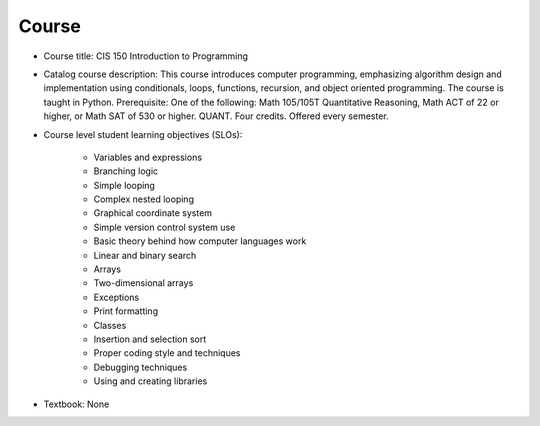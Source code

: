 Course
------

* Course title:
  CIS 150 Introduction to Programming
* Catalog course description:
  This course introduces computer programming, emphasizing algorithm design
  and implementation using conditionals, loops, functions, recursion, and
  object oriented programming. The course is taught in Python. Prerequisite:
  One of the following: Math 105/105T Quantitative Reasoning, Math ACT of 22
  or higher, or Math SAT of 530 or higher. QUANT. Four credits.
  Offered every semester.

* Course level student learning objectives (SLOs):

	* Variables and expressions
	* Branching logic
	* Simple looping
	* Complex nested looping
	* Graphical coordinate system
	* Simple version control system use
	* Basic theory behind how computer languages work
	* Linear and binary search
	* Arrays
	* Two-dimensional arrays
	* Exceptions
	* Print formatting
	* Classes
	* Insertion and selection sort
	* Proper coding style and techniques
	* Debugging techniques
	* Using and creating libraries

* Textbook: None
